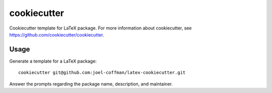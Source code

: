 ============
cookiecutter
============

Cookiecutter template for LaTeX package. For more information about
cookiecutter, see https://github.com/cookiecutter/cookiecutter.

Usage
-----

Generate a template for a LaTeX package::

    cookiecutter git@github.com:joel-coffman/latex-cookiecutter.git

Answer the prompts regarding the package name, description, and maintainer.
